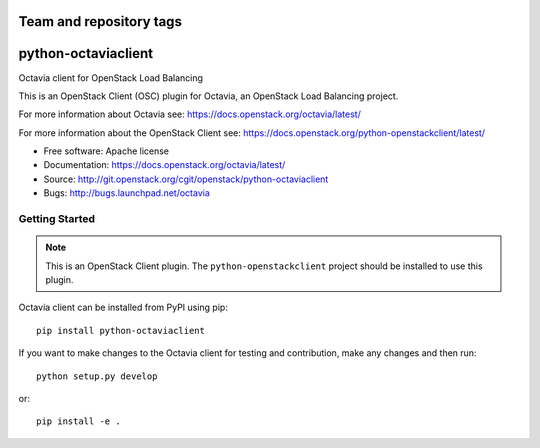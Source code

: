 ========================
Team and repository tags
========================

.. image:: https://governance.openstack.org/badges/python-octaviaclient.svg
    :target: https://governance.openstack.org/reference/tags/index.html

.. Change things from this point on

====================
python-octaviaclient
====================

Octavia client for OpenStack Load Balancing

This is an OpenStack Client (OSC) plugin for Octavia, an OpenStack
Load Balancing project.

For more information about Octavia see:
https://docs.openstack.org/octavia/latest/

For more information about the OpenStack Client see:
https://docs.openstack.org/python-openstackclient/latest/

* Free software: Apache license
* Documentation: https://docs.openstack.org/octavia/latest/
* Source: http://git.openstack.org/cgit/openstack/python-octaviaclient
* Bugs: http://bugs.launchpad.net/octavia

Getting Started
===============

.. note:: This is an OpenStack Client plugin.  The ``python-openstackclient``
          project should be installed to use this plugin.

Octavia client can be installed from PyPI using pip::

    pip install python-octaviaclient

If you want to make changes to the Octavia client for testing and contribution,
make any changes and then run::

    python setup.py develop

or::

    pip install -e .
